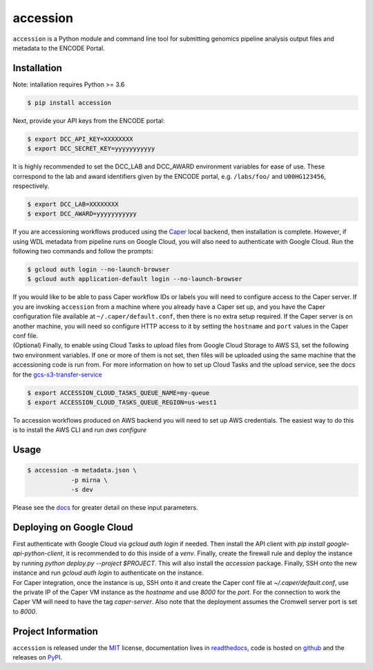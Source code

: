==============
accession
==============

.. image:: https://img.shields.io/badge/code%20style-black-000000.svg
    :target: https://github.com/ambv/black
    :alt: Code Style: Black

.. image:: https://img.shields.io/badge/License-MIT-blue.svg
   :target: https://lbesson.mit-license.org/
   :alt: License: MIT

.. image:: https://circleci.com/gh/ENCODE-DCC/accession.svg?style=svg
    :target: https://circleci.com/gh/ENCODE-DCC/accession
    :alt: CircleCI status

.. short-intro-begin

``accession`` is a Python module and command line tool for submitting genomics pipeline analysis output files and metadata to the ENCODE Portal.

.. _installation:

Installation
=============

Note: intallation requires Python >= 3.6

.. code-block:: console

    $ pip install accession

Next, provide your API keys from the ENCODE portal:

.. code-block:: console

    $ export DCC_API_KEY=XXXXXXXX
    $ export DCC_SECRET_KEY=yyyyyyyyyyy

| It is highly recommended to set the DCC_LAB and DCC_AWARD environment variables for
  ease of use. These correspond to the lab and award identifiers given by the ENCODE
  portal, e.g. ``/labs/foo/`` and ``U00HG123456``, respectively.

.. code-block:: console

    $ export DCC_LAB=XXXXXXXX
    $ export DCC_AWARD=yyyyyyyyyyy

| If you are accessioning workflows produced using the
  `Caper <https://github.com/ENCODE-DCC/caper>`_ local backend, then installation is
  complete. However, if using WDL metadata from pipeline runs on Google Cloud, you will
  also need to authenticate with Google Cloud. Run the following two commands and follow
  the prompts:

.. code-block:: console

    $ gcloud auth login --no-launch-browser
    $ gcloud auth application-default login --no-launch-browser

| If you would like to be able to pass Caper workflow IDs or labels you will
  need to configure access to the Caper server. If you are invoking ``accession`` from
  a machine where you already have a Caper set up, and you have the Caper configuration
  file available at ``~/.caper/default.conf``, then there is no extra setup required.
  If the Caper server is on another machine, you will need so configure HTTP access to
  it by setting the ``hostname`` and ``port`` values in the Caper conf file.

| (Optional) Finally, to enable using Cloud Tasks to upload files from Google Cloud
  Storage to AWS S3, set the following two environment variables. If one or more of them
  is not set, then files will be uploaded using the same machine that the accessioning
  code is run from. For more information on how to set up Cloud Tasks and the upload
  service, see the docs for the `gcs-s3-transfer-service <https://github.com/ENCODE-DCC/gcs-s3-transfer-service/>`_

.. code-block:: console

    $ export ACCESSION_CLOUD_TASKS_QUEUE_NAME=my-queue
    $ export ACCESSION_CLOUD_TASKS_QUEUE_REGION=us-west1

| To accession workflows produced on AWS backend you will need to set up AWS
  credentials. The easiest way to do this is to install the AWS CLI and run
  `aws configure`

Usage
======

.. code-block:: console

    $ accession -m metadata.json \
                -p mirna \
                -s dev

Please see the `docs <https://accession.readthedocs.io/en/latest/#detailed-argument-description>`_ for greater detail on these input parameters.

Deploying on Google Cloud
=========================

| First authenticate with Google Cloud via `gcloud auth login` if needed. Then install
  the API client with `pip install google-api-python-client`, it is recommended to do
  this inside of a `venv`. Finally, create the firewall rule and deploy the instance by
  running `python deploy.py --project $PROJECT`. This will also install the `accession`
  package. Finally, SSH onto the new instance and run `gcloud auth login` to
  authenticate on the instance.

| For Caper integration, once the instance is up, SSH onto it and create the Caper conf
  file at `~/.caper/default.conf`, use the private IP of the Caper VM instance as the
  `hostname` and use `8000` for the `port`. For the connection to work the Caper VM
  will need to have the tag `caper-server`. Also note that the deployment assumes the
  Cromwell server port is set to `8000`.

.. short-intro-end

Project Information
====================

``accession`` is released under the `MIT <https://choosealicense.com/licenses/mit/>`_ license, documentation lives in `readthedocs <https://accession.readthedocs.io/en/latest/>`_, code is hosted on `github <https://github.com/ENCODE-DCC/accession>`_ and the releases on `PyPI <https://pypi.org/project/accession/>`_.
